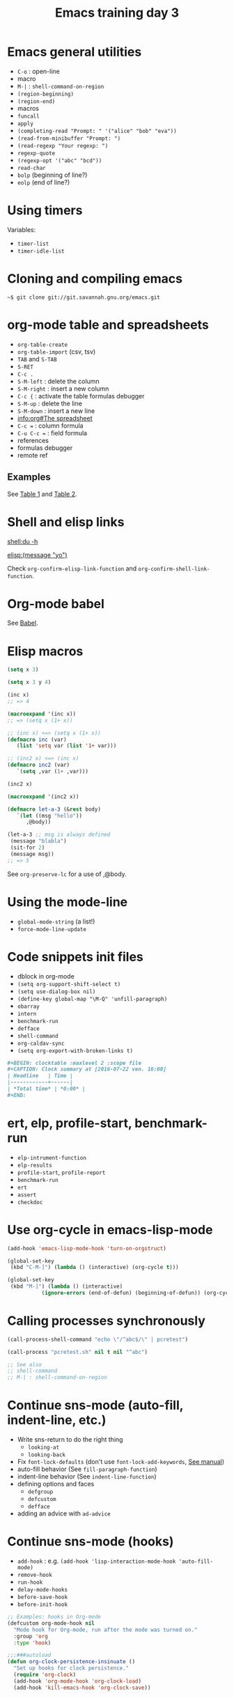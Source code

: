 #+TITLE: Emacs training day 3

* Emacs general utilities

- =C-o= : open-line
- macro
- =M-|= : =shell-command-on-region=
- =(region-beginning)=
- =(region-end)=
- macros
- =funcall=
- =apply=
- =(completing-read "Prompt: " '("alice" "bob" "eva"))=
- =(read-from-minibuffer "Prompt: ")=
- =(read-regexp "Your regexp: ")=
- =regexp-quote=
- =(regexp-opt '("abc" "bcd"))=
- =read-char=
- =bolp= (beginning of line?)
- =eolp= (end of line?)

* Using timers

Variables:

- =timer-list=
- =timer-idle-list=

* Cloning and compiling emacs
  
: ~$ git clone git://git.savannah.gnu.org/emacs.git

* org-mode table and spreadsheets

- =org-table-create=
- =org-table-import= (csv, tsv)
- =TAB= and =S-TAB=
- =S-RET=
- =C-c .=
- =S-M-left= : delete the column
- =S-M-right= : insert a new column
- =C-c {= : activate the table formulas debugger
- =S-M-up= : delete the line
- =S-M-down= : insert a new line
- [[info:org#The%20spreadsheet][info:org#The spreadsheet]]
- =C-c == : column formula
- =C-u C-c == : field formula
- references
- formulas debugger
- remote ref

** Examples

See [[file:test.org::*Table%201][Table 1]] and [[file:test.org::*Table%202][Table 2]].

* Shell and elisp links

[[shell:du -h]]

[[elisp:(message "yo")]]

Check =org-confirm-elisp-link-function= and
=org-confirm-shell-link-function=.

* Org-mode babel

See [[file:test.org::*Babel][Babel]].

* Elisp macros

#+BEGIN_SRC emacs-lisp
(setq x 3)

(setq x 3 y 4)

(inc x)
;; => 4

(macroexpand '(inc x))
;; => (setq x (1+ x))

;; (inc x) <=> (setq x (1+ x))
(defmacro inc (var)
   (list 'setq var (list '1+ var)))

;; (inc2 x) <=> (inc x)
(defmacro inc2 (var)
   `(setq ,var (1+ ,var)))

(inc2 x)

(macroexpand '(inc2 x))

(defmacro let-a-3 (&rest body)
   `(let ((msg "hello"))
      ,@body))

(let-a-3 ;; msg is always defined
 (message "blabla")
 (sit-for 2)
 (message msg))
;; => 5
#+END_SRC

See =org-preserve-lc= for a use of ,@body.

* Using the mode-line

- =global-mode-string= (a list!)
- =force-mode-line-update=

* Code snippets init files

- dblock in org-mode
- =(setq org-support-shift-select t)=
- =(setq use-dialog-box nil)=
- =(define-key global-map "\M-Q" 'unfill-paragraph)=
- =obarray=
- =intern=
- =benchmark-run=
- =defface=
- =shell-command=
- =org-caldav-sync=
- =(setq org-export-with-broken-links t)=

#+NAME: Example dynamique block
#+BEGIN_SRC org
,#+BEGIN: clocktable :maxlevel 2 :scope file
,#+CAPTION: Clock summary at [2016-07-22 ven. 16:00]
| Headline   | Time |
|------------+------|
| *Total time* | *0:00* |
,#+END:
#+END_SRC

* ert, elp, profile-start, benchmark-run

- =elp-intrument-function=
- =elp-results=
- =profile-start=, =profile-report=
- =benchmark-run=
- =ert=
- =assert=
- =checkdoc=

* Use org-cycle in emacs-lisp-mode
  
#+BEGIN_SRC emacs-lisp
(add-hook 'emacs-lisp-mode-hook 'turn-on-orgstruct)

(global-set-key
 (kbd "C-M-]") (lambda () (interactive) (org-cycle t)))

(global-set-key
 (kbd "M-]") (lambda () (interactive)
	       (ignore-errors (end-of-defun) (beginning-of-defun)) (org-cycle)))
#+END_SRC

* Calling processes synchronously

#+BEGIN_SRC emacs-lisp
(call-process-shell-command "echo \"/^abc$/\" | pcretest")

(call-process "pcretest.sh" nil t nil "^abc")

;; See also
;; shell-command
;; M-| : shell-command-on-region
#+END_SRC

* Continue sns-mode (auto-fill, indent-line, etc.)

- Write sns-return to do the right thing
  - =looking-at=
  - =looking-back=
- Fix =font-lock-defaults= (don't use =font-lock-add-keywords=, [[info:elisp#Font%20Lock%20Basics][See manual]])
- auto-fill behavior (See =fill-paragraph-function=)
- indent-line behavior (See =indent-line-function=)
- defining options and faces
  - =defgroup=
  - =defcustom=
  - =defface=
- adding an advice with =ad-advice=

* Continue sns-mode (hooks)

- =add-hook= : e.g. =(add-hook 'lisp-interaction-mode-hook 'auto-fill-mode)=
- =remove-hook=
- =run-hook=
- =delay-mode-hooks=
- =before-save-hook=
- =before-init-hook=

#+BEGIN_SRC emacs-lisp
;; Examples: hooks in Org-mode
(defcustom org-mode-hook nil
  "Mode hook for Org-mode, run after the mode was turned on."
  :group 'org
  :type 'hook)

;;;###autoload
(defun org-clock-persistence-insinuate ()
  "Set up hooks for clock persistence."
  (require 'org-clock)
  (add-hook 'org-mode-hook 'org-clock-load)
  (add-hook 'kill-emacs-hook 'org-clock-save))
#+END_SRC

* Magit demo



